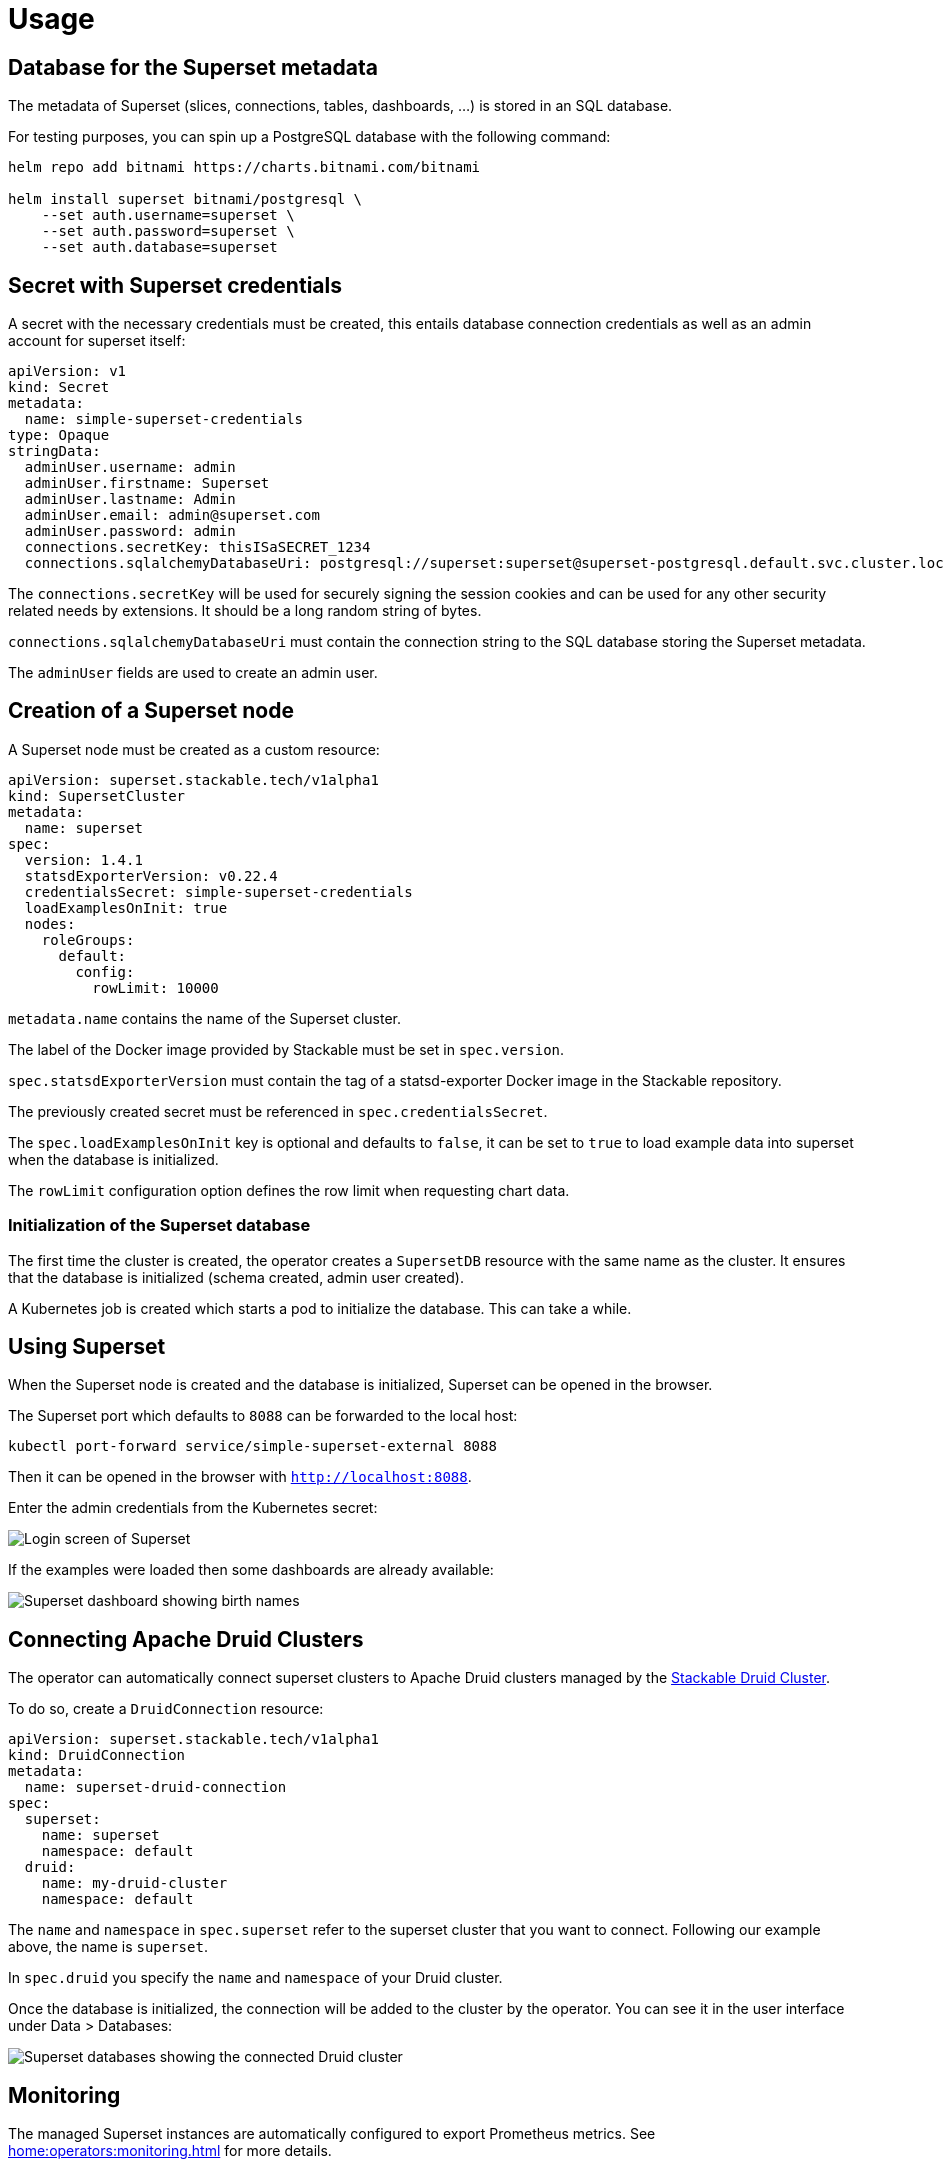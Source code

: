 = Usage

== Database for the Superset metadata

The metadata of Superset (slices, connections, tables, dashboards, ...) is stored in an SQL
database.

For testing purposes, you can spin up a PostgreSQL database with the following command:

[source,bash]
----
helm repo add bitnami https://charts.bitnami.com/bitnami

helm install superset bitnami/postgresql \
    --set auth.username=superset \
    --set auth.password=superset \
    --set auth.database=superset
----

== Secret with Superset credentials

A secret with the necessary credentials must be created, this entails database connection credentials as well as an admin account for superset itself:

[source,yaml]
----
apiVersion: v1
kind: Secret
metadata:
  name: simple-superset-credentials
type: Opaque
stringData:
  adminUser.username: admin
  adminUser.firstname: Superset
  adminUser.lastname: Admin
  adminUser.email: admin@superset.com
  adminUser.password: admin
  connections.secretKey: thisISaSECRET_1234
  connections.sqlalchemyDatabaseUri: postgresql://superset:superset@superset-postgresql.default.svc.cluster.local/superset
----

The `connections.secretKey` will be used for securely signing the session cookies and can be used
for any other security related needs by extensions. It should be a long random string of bytes.

`connections.sqlalchemyDatabaseUri` must contain the connection string to the SQL database storing
the Superset metadata.

The `adminUser` fields are used to create an admin user.

== Creation of a Superset node

A Superset node must be created as a custom resource:

[source,yaml]
----
apiVersion: superset.stackable.tech/v1alpha1
kind: SupersetCluster
metadata:
  name: superset
spec:
  version: 1.4.1
  statsdExporterVersion: v0.22.4
  credentialsSecret: simple-superset-credentials
  loadExamplesOnInit: true
  nodes:
    roleGroups:
      default:
        config:
          rowLimit: 10000
----

`metadata.name` contains the name of the Superset cluster.

The label of the Docker image provided by Stackable must be set in `spec.version`.

`spec.statsdExporterVersion` must contain the tag of a statsd-exporter Docker image in the Stackable repository.

The previously created secret must be referenced in `spec.credentialsSecret`.

The `spec.loadExamplesOnInit` key is optional and defaults to `false`, it can be set to `true` to load example data into superset when the database is initialized.

The `rowLimit` configuration option defines the row limit when requesting chart data.

=== Initialization of the Superset database

The first time the cluster is created, the operator creates a `SupersetDB` resource with the same name as the cluster.  It ensures that the database is initialized (schema created, admin user created).

A Kubernetes job is created which starts a pod to initialize the database. This can take a while.

== Using Superset

When the Superset node is created and the database is initialized, Superset can be opened in the
browser.

The Superset port which defaults to `8088` can be forwarded to the local host:

[source,bash]
----
kubectl port-forward service/simple-superset-external 8088
----

Then it can be opened in the browser with `http://localhost:8088`.

Enter the admin credentials from the Kubernetes secret:

image::superset-login.png[Login screen of Superset]

If the examples were loaded then some dashboards are already available:

image::superset-dashboard.png[Superset dashboard showing birth names]

== Connecting Apache Druid Clusters

The operator can automatically connect superset clusters to Apache Druid clusters managed by the https://docs.stackable.tech/druid/index.html[Stackable Druid Cluster].

To do so, create a `DruidConnection` resource:

[source,yaml]
----
apiVersion: superset.stackable.tech/v1alpha1
kind: DruidConnection
metadata:
  name: superset-druid-connection
spec:
  superset:
    name: superset
    namespace: default
  druid:
    name: my-druid-cluster
    namespace: default

----

The `name` and `namespace` in `spec.superset` refer to the superset cluster that you want to connect. Following our example above, the name is `superset`.

In `spec.druid` you specify the `name` and `namespace` of your Druid cluster.

Once the database is initialized, the connection will be added to the cluster by the operator. You can see it in the user interface under Data > Databases:

image::superset-databases.png[Superset databases showing the connected Druid cluster]

== Monitoring

The managed Superset instances are automatically configured to export Prometheus metrics. See
xref:home:operators:monitoring.adoc[] for more details.

== Configuration & Environment Overrides

The cluster definition also supports overriding configuration properties and environment variables,
either per role or per role group, where the more specific override (role group) has precedence over
the less specific one (role).

IMPORTANT: Overriding certain properties which are set by the operator (such as the `STATS_LOGGER`)
can interfere with the operator and can lead to problems.

=== Configuration Properties

For a role or role group, at the same level of `config`, you can specify `configOverrides` for the
`superset_config.py`. For example, if you want to set the CSV export encoding and the preferred
databases adapt the `nodes` section of the cluster resource like so:

[source,yaml]
----
nodes:
  roleGroups:
    default:
      config: {}
      configOverrides:
        superset_config.py:
          CSV_EXPORT: "{'encoding': 'utf-8'}"
          PREFERRED_DATABASES: |-
            [
                'PostgreSQL',
                'Presto',
                'MySQL',
                'SQLite',
                # etc.
            ]
----

Just as for the `config`, it is possible to specify this at the role level as well:

[source,yaml]
----
nodes:
  configOverrides:
    superset_config.py:
      CSV_EXPORT: "{'encoding': 'utf-8'}"
      PREFERRED_DATABASES: |-
        [
            'PostgreSQL',
            'Presto',
            'MySQL',
            'SQLite',
            # etc.
        ]
  roleGroups:
    default:
      config: {}
----

All override property values must be strings. They are treated as Python expressions. So care must
be taken to not produce an invalid configuration.

For a full list of configuration options we refer to the
https://github.com/apache/superset/blob/master/superset/config.py[main config file for Superset].

=== Environment Variables

In a similar fashion, environment variables can be (over)written. For example per role group:

[source,yaml]
----
nodes:
  roleGroups:
    default:
      config: {}
      envOverrides:
        FLASK_ENV: development
----

or per role:

[source,yaml]
----
nodes:
  envOverrides:
    FLASK_ENV: development
  roleGroups:
    default:
      config: {}
----

// cliOverrides don't make sense for this operator, so the feature is omitted for now
